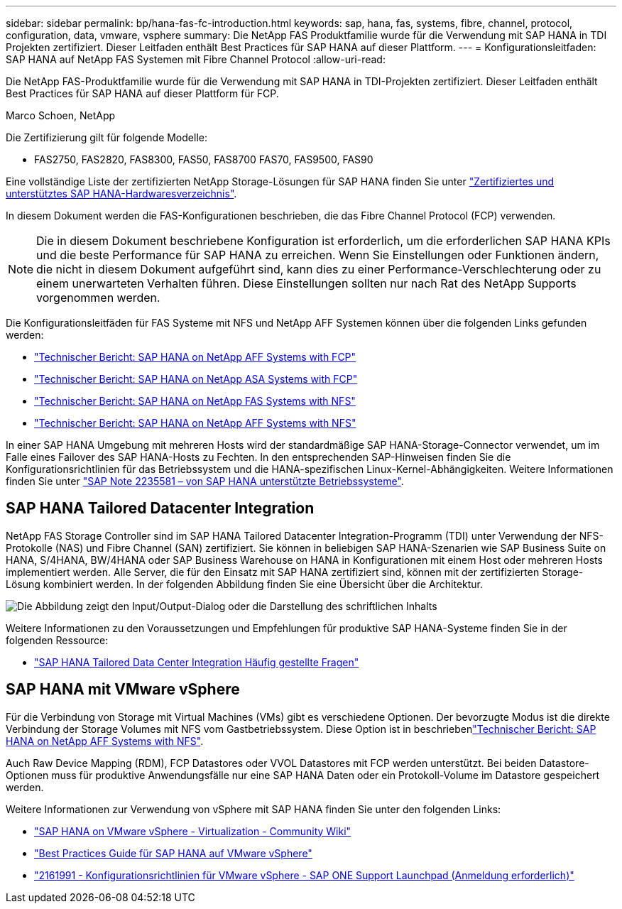 ---
sidebar: sidebar 
permalink: bp/hana-fas-fc-introduction.html 
keywords: sap, hana, fas, systems, fibre, channel, protocol, configuration, data, vmware, vsphere 
summary: Die NetApp FAS Produktfamilie wurde für die Verwendung mit SAP HANA in TDI Projekten zertifiziert. Dieser Leitfaden enthält Best Practices für SAP HANA auf dieser Plattform. 
---
= Konfigurationsleitfaden: SAP HANA auf NetApp FAS Systemen mit Fibre Channel Protocol
:allow-uri-read: 


[role="lead"]
Die NetApp FAS-Produktfamilie wurde für die Verwendung mit SAP HANA in TDI-Projekten zertifiziert. Dieser Leitfaden enthält Best Practices für SAP HANA auf dieser Plattform für FCP.

Marco Schoen, NetApp

Die Zertifizierung gilt für folgende Modelle:

* FAS2750, FAS2820, FAS8300, FAS50, FAS8700 FAS70, FAS9500, FAS90


Eine vollständige Liste der zertifizierten NetApp Storage-Lösungen für SAP HANA finden Sie unter https://www.sap.com/dmc/exp/2014-09-02-hana-hardware/enEN/#/solutions?filters=v:deCertified;ve:13["Zertifiziertes und unterstütztes SAP HANA-Hardwaresverzeichnis"^].

In diesem Dokument werden die FAS-Konfigurationen beschrieben, die das Fibre Channel Protocol (FCP) verwenden.


NOTE: Die in diesem Dokument beschriebene Konfiguration ist erforderlich, um die erforderlichen SAP HANA KPIs und die beste Performance für SAP HANA zu erreichen. Wenn Sie Einstellungen oder Funktionen ändern, die nicht in diesem Dokument aufgeführt sind, kann dies zu einer Performance-Verschlechterung oder zu einem unerwarteten Verhalten führen. Diese Einstellungen sollten nur nach Rat des NetApp Supports vorgenommen werden.

Die Konfigurationsleitfäden für FAS Systeme mit NFS und NetApp AFF Systemen können über die folgenden Links gefunden werden:

* link:hana-aff-fc-introduction.html["Technischer Bericht: SAP HANA on NetApp AFF Systems with FCP"^]
* link:hana-asa-fc-introduction.html["Technischer Bericht: SAP HANA on NetApp ASA Systems with FCP"^]
* link:hana-fas-nfs-introduction.html["Technischer Bericht: SAP HANA on NetApp FAS Systems with NFS"^]
* link:hana-aff-nfs-introduction.html["Technischer Bericht: SAP HANA on NetApp AFF Systems with NFS"^]


In einer SAP HANA Umgebung mit mehreren Hosts wird der standardmäßige SAP HANA-Storage-Connector verwendet, um im Falle eines Failover des SAP HANA-Hosts zu Fechten. In den entsprechenden SAP-Hinweisen finden Sie die Konfigurationsrichtlinien für das Betriebssystem und die HANA-spezifischen Linux-Kernel-Abhängigkeiten. Weitere Informationen finden Sie unter https://launchpad.support.sap.com/["SAP Note 2235581 – von SAP HANA unterstützte Betriebssysteme"^].



== SAP HANA Tailored Datacenter Integration

NetApp FAS Storage Controller sind im SAP HANA Tailored Datacenter Integration-Programm (TDI) unter Verwendung der NFS-Protokolle (NAS) und Fibre Channel (SAN) zertifiziert. Sie können in beliebigen SAP HANA-Szenarien wie SAP Business Suite on HANA, S/4HANA, BW/4HANA oder SAP Business Warehouse on HANA in Konfigurationen mit einem Host oder mehreren Hosts implementiert werden. Alle Server, die für den Einsatz mit SAP HANA zertifiziert sind, können mit der zertifizierten Storage-Lösung kombiniert werden. In der folgenden Abbildung finden Sie eine Übersicht über die Architektur.

image:saphana_fas_fc_image1.png["Die Abbildung zeigt den Input/Output-Dialog oder die Darstellung des schriftlichen Inhalts"]

Weitere Informationen zu den Voraussetzungen und Empfehlungen für produktive SAP HANA-Systeme finden Sie in der folgenden Ressource:

* http://go.sap.com/documents/2016/05/e8705aae-717c-0010-82c7-eda71af511fa.html["SAP HANA Tailored Data Center Integration Häufig gestellte Fragen"^]




== SAP HANA mit VMware vSphere

Für die Verbindung von Storage mit Virtual Machines (VMs) gibt es verschiedene Optionen. Der bevorzugte Modus ist die direkte Verbindung der Storage Volumes mit NFS vom Gastbetriebssystem. Diese Option ist in beschriebenlink:hana-aff-nfs-introduction.html["Technischer Bericht: SAP HANA on NetApp AFF Systems with NFS"^].

Auch Raw Device Mapping (RDM), FCP Datastores oder VVOL Datastores mit FCP werden unterstützt. Bei beiden Datastore-Optionen muss für produktive Anwendungsfälle nur eine SAP HANA Daten oder ein Protokoll-Volume im Datastore gespeichert werden.

Weitere Informationen zur Verwendung von vSphere mit SAP HANA finden Sie unter den folgenden Links:

* https://help.sap.com/docs/SUPPORT_CONTENT/virtualization/3362185751.html["SAP HANA on VMware vSphere - Virtualization - Community Wiki"^]
* https://www.vmware.com/docs/sap_hana_on_vmware_vsphere_best_practices_guide-white-paper["Best Practices Guide für SAP HANA auf VMware vSphere"^]
* https://launchpad.support.sap.com/["2161991 - Konfigurationsrichtlinien für VMware vSphere - SAP ONE Support Launchpad (Anmeldung erforderlich)"^]

